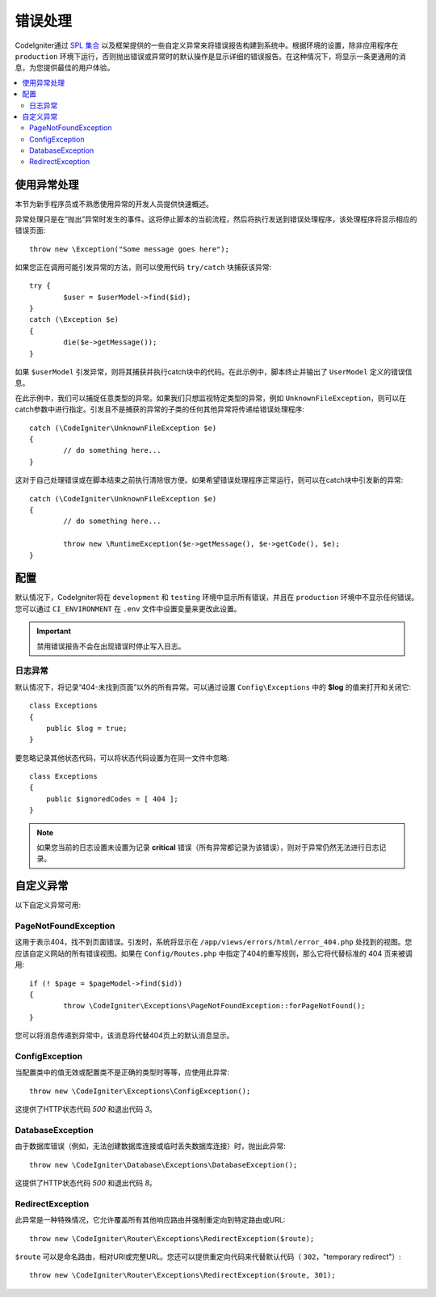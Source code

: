 ##############
错误处理
##############

CodeIgniter通过 `SPL 集合 <https://www.php.net/manual/en/spl.exceptions.php>`_ 以及框架提供的一些自定义异常来将错误报告构建到系统中。根据环境的设置，除非应用程序在 ``production`` 环境下运行，否则抛出错误或异常时的默认操作是显示详细的错误报告。在这种情况下，将显示一条更通用的消息，为您提供最佳的用户体验。

.. contents::
    :local:
    :depth: 2

使用异常处理
================

本节为新手程序员或不熟悉使用异常的开发人员提供快速概述。

异常处理只是在“抛出”异常时发生的事件。这将停止脚本的当前流程，然后将执行发送到错误处理程序，该处理程序将显示相应的错误页面::

	throw new \Exception("Some message goes here");

如果您正在调用可能引发异常的方法，则可以使用代码 ``try/catch`` 块捕获该异常::

	try {
		$user = $userModel->find($id);
	}
	catch (\Exception $e)
	{
		die($e->getMessage());
	}

如果 ``$userModel`` 引发异常，则将其捕获并执行catch块中的代码。在此示例中，脚本终止并输出了 ``UserModel`` 定义的错误信息。

在此示例中，我们可以捕捉任意类型的异常。如果我们只想监视特定类型的异常，例如 ``UnknownFileException``，则可以在catch参数中进行指定。引发且不是捕获的异常的子类的任何其他异常将传递给错误处理程序::

	catch (\CodeIgniter\UnknownFileException $e)
	{
		// do something here...
	}

这对于自己处理错误或在脚本结束之前执行清除很方便。如果希望错误处理程序正常运行，则可以在catch块中引发新的异常::

	catch (\CodeIgniter\UnknownFileException $e)
	{
		// do something here...

		throw new \RuntimeException($e->getMessage(), $e->getCode(), $e);
	}

配置
=============

默认情况下，CodeIgniter将在 ``development`` 和 ``testing`` 环境中显示所有错误，并且在 ``production`` 环境中不显示任何错误。您可以通过 ``CI_ENVIRONMENT`` 在 ``.env`` 文件中设置变量来更改此设置。

.. important:: 禁用错误报告不会在出现错误时停止写入日志。

日志异常
------------------

默认情况下，将记录“404-未找到页面”以外的所有异常。可以通过设置 ``Config\Exceptions`` 中的 **$log** 的值来打开和关闭它::

    class Exceptions
    {
        public $log = true;
    }

要忽略记录其他状态代码，可以将状态代码设置为在同一文件中忽略::

    class Exceptions
    {
        public $ignoredCodes = [ 404 ];
    }

.. note:: 如果您当前的日志设置未设置为记录 **critical** 错误（所有异常都记录为该错误），则对于异常仍然无法进行日志记录。

自定义异常
=================

以下自定义异常可用:

PageNotFoundException
---------------------

这用于表示404，找不到页面错误。引发时，系统将显示在 ``/app/views/errors/html/error_404.php`` 处找到的视图。您应该自定义网站的所有错误视图。如果在 ``Config/Routes.php`` 中指定了404的重写规则，那么它将代替标准的 404 页来被调用::

	if (! $page = $pageModel->find($id))
	{
		throw \CodeIgniter\Exceptions\PageNotFoundException::forPageNotFound();
	}

您可以将消息传递到异常中，该消息将代替404页上的默认消息显示。

ConfigException
---------------
当配置类中的值无效或配置类不是正确的类型时等等，应使用此异常::

	throw new \CodeIgniter\Exceptions\ConfigException();

这提供了HTTP状态代码 `500` 和退出代码 `3`。

DatabaseException
-----------------

由于数据库错误（例如，无法创建数据库连接或临时丢失数据库连接）时，抛出此异常::

	throw new \CodeIgniter\Database\Exceptions\DatabaseException();

这提供了HTTP状态代码 `500` 和退出代码 `8`。

RedirectException
-----------------

此异常是一种特殊情况，它允许覆盖所有其他响应路由并强制重定向到特定路由或URL::

	throw new \CodeIgniter\Router\Exceptions\RedirectException($route);

``$route`` 可以是命名路由，相对URI或完整URL。您还可以提供重定向代码来代替默认代码（ ``302``，"temporary redirect"）::

	throw new \CodeIgniter\Router\Exceptions\RedirectException($route, 301);
